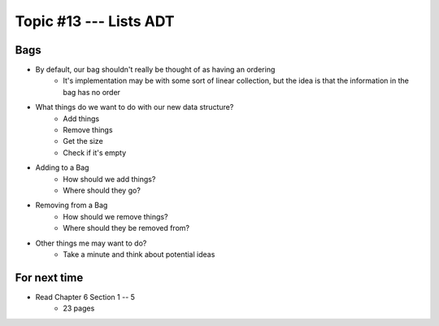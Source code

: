 ***********************
Topic #13 --- Lists ADT
***********************


Bags
=====

.. image:: img/bag_general1.png
    :width: 500 px
    :align: center

* By default, our bag shouldn't really be thought of as having an ordering
    * It's implementation may be with some sort of linear collection, but the idea is that the information in the bag has no order

* What things do we want to do with our new data structure?
    * Add things
    * Remove things
    * Get the size
    * Check if it's empty

* Adding to a Bag
    * How should we add things?
    * Where should they go?

* Removing from a Bag
    * How should we remove things?
    * Where should they be removed from?

* Other things me may want to do?
    * Take a minute and think about potential ideas


For next time
=============

* Read Chapter 6 Section 1 -- 5
    * 23 pages
